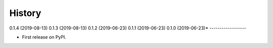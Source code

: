 =======
History
=======

0.1.4 (2019-08-13)
0.1.3 (2019-08-13)
0.1.2 (2019-06-23)
0.1.1 (2019-06-23)
0.1.0 (2019-06-23)*
------------------

* First release on PyPI.
